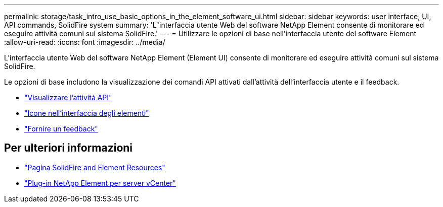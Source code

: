 ---
permalink: storage/task_intro_use_basic_options_in_the_element_software_ui.html 
sidebar: sidebar 
keywords: user interface, UI, API commands, SolidFire system 
summary: 'L"interfaccia utente Web del software NetApp Element consente di monitorare ed eseguire attività comuni sul sistema SolidFire.' 
---
= Utilizzare le opzioni di base nell'interfaccia utente del software Element
:allow-uri-read: 
:icons: font
:imagesdir: ../media/


[role="lead"]
L'interfaccia utente Web del software NetApp Element (Element UI) consente di monitorare ed eseguire attività comuni sul sistema SolidFire.

Le opzioni di base includono la visualizzazione dei comandi API attivati dall'attività dell'interfaccia utente e il feedback.

* link:task_intro_view_api_activity_in_real_time.html["Visualizzare l'attività API"]
* link:reference_intro_icon_reference.html["Icone nell'interfaccia degli elementi"]
* link:task_intro_provide_feedback.html["Fornire un feedback"]




== Per ulteriori informazioni

* https://www.netapp.com/data-storage/solidfire/documentation["Pagina SolidFire and Element Resources"^]
* https://docs.netapp.com/us-en/vcp/index.html["Plug-in NetApp Element per server vCenter"^]

